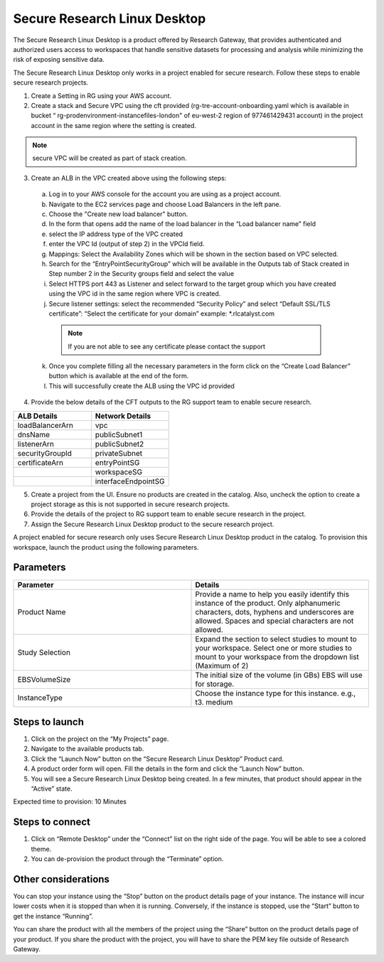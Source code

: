 Secure Research Linux Desktop 
==============================

The Secure Research Linux Desktop is a product offered by Research Gateway, that provides authenticated and authorized users access to workspaces that handle sensitive datasets for processing and analysis while minimizing the risk of exposing sensitive data.   

The Secure Research Linux Desktop only works in a project enabled for secure research. Follow these steps to enable secure research projects. 

1. Create a Setting in RG using your AWS account. 

2. Create a stack and Secure VPC using the cft provided (rg-tre-account-onboarding.yaml which is available in bucket “ rg-prodenvironment-instancefiles-london" of eu-west-2 region of 977461429431 account) in the project account in the same region where the setting is created. 

.. note:: secure VPC will be created as part of stack creation. 

3. Create an ALB in the VPC created above using the following steps: 

  a. Log in to your AWS console for the account you are using as a project account.  

  b. Navigate to the EC2 services page and choose Load Balancers in the left pane. 

  c. Choose the "Create new load balancer" button. 

  d. In the form that opens add the name of the load balancer in the “Load balancer name” field 

  e. select the IP address type of the VPC created 

  f. enter the VPC Id (output of step 2) in the VPCId field.  

  g. Mappings: Select the Availability Zones which will be shown in the section based on VPC selected. 

  h. Search for the “EntryPointSecurityGroup” which will be available in the Outputs tab of Stack created in Step number 2 in the Security groups field and select the value 

  i. Select HTTPS port 443 as Listener and select forward to the target group which you have created using the VPC id in the same region where VPC is created. 

  j. Secure listener settings: select the recommended “Security Policy” and select “Default SSL/TLS certificate”: “Select the certificate for your domain” example: *.rlcatalyst.com

   .. note:: If you are not able to see any certificate please contact the support

  k. Once you complete filling all the necessary parameters in the form click on the “Create Load Balancer” button which is available at the end of the form.  

  l. This will successfully create the ALB using the VPC id provided  

4. Provide the below details of the CFT outputs to the RG support team to enable secure research. 

.. list-table:: 
   :widths: 50, 50
   :header-rows: 1

   * - ALB Details 
     - Network Details
   * - loadBalancerArn
     - vpc
   * - dnsName 
     - publicSubnet1
   * - listenerArn
     - publicSubnet2
   * - securityGroupId
     - privateSubnet
   * - certificateArn
     - entryPointSG
   * -
     - workspaceSG
   * -
     - interfaceEndpointSG


5. Create a project from the UI. Ensure no products are created in the catalog. Also, uncheck the option to create a project storage as this is not supported in secure research projects. 

6. Provide the details of the project to RG support team to enable secure research in the project. 

7. Assign the Secure Research Linux Desktop product to the secure research project. 

A project enabled for secure research only uses Secure Research Linux Desktop product in the catalog. To provision this workspace, launch the product using the following parameters. 

Parameters
-----------

.. list-table:: 
   :widths: 50, 50
   :header-rows: 1

   * - Parameter
     - Details
   * - Product Name 
     - Provide a name to help you easily identify this instance of the product. Only alphanumeric characters, dots, hyphens and underscores are allowed. Spaces and special characters are not allowed. 
   * - Study Selection 
     - Expand the section to select studies to mount to your workspace. Select one or more studies to mount to your workspace from the dropdown list (Maximum of 2) 
   * - EBSVolumeSize 
     - The initial size of the volume (in GBs) EBS will use for storage. 
   * - InstanceType 
     - Choose the instance type for this instance. e.g., t3. medium 

.. image:: images/SecureResearchLinuxDesktop_Launchform1.png

.. image:: images/SecureResearchLinuxDesktop_Launchform2.png


Steps to launch
----------------

1. Click on the project on the “My Projects” page. 

2. Navigate to the available products tab. 

3. Click the “Launch Now” button on the “Secure Research Linux Desktop” Product card. 

4. A product order form will open. Fill the details in the form and click the “Launch Now” button. 

5. You will see a Secure Research Linux Desktop being created. In a few minutes, that product should appear in the “Active” state. 

Expected time to provision: 10 Minutes 


Steps to connect
------------------

1. Click on “Remote Desktop” under the “Connect” list on the right side of the page. You will be able to see a colored theme. 

2. You can de-provision the product through the “Terminate” option. 

 
Other considerations
----------------------

You can stop your instance using the “Stop” button on the product details page of your instance. The instance will incur lower costs when it is stopped than when it is running. Conversely, if the instance is stopped, use the “Start” button to get the instance “Running”. 

You can share the product with all the members of the project using the “Share” button on the product details page of your product. If you share the product with the project, you will have to share the PEM key file outside of Research Gateway. 
